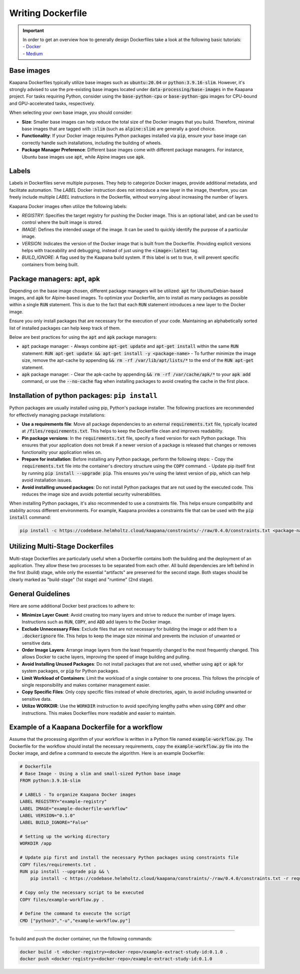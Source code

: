 .. _how_to_dockerfile:

Writing Dockerfile
**********************************

.. important:: 
    | In order to get an overview how to generally design Dockerfiles take a look at the following basic tutorials:
    | - Docker_
    | - Medium_

Base images
-----------
Kaapana Dockerfiles typically utilize base images such as :code:`ubuntu:20.04` or :code:`python:3.9.16-slim`. However, it's strongly advised to use the pre-existing base images located under :code:`data-processing/base-images` in the Kaapana project. For tasks requiring Python, consider using the :code:`base-python-cpu` or :code:`base-python-gpu` images for CPU-bound and GPU-accelerated tasks, respectively.

When selecting your own base image, you should consider:

- **Size**: Smaller base images can help reduce the total size of the Docker images that you build. Therefore, minimal base images that are tagged with :code:`:slim` (such as :code:`alpine:slim`) are generally a good choice.
- **Functionality**: If your Docker image requires Python packages installed via :code:`pip`, ensure your base image can correctly handle such installations, including the building of wheels.
- **Package Manager Preference**: Different base images come with different package managers. For instance, Ubuntu base images use :code:`apt`, while Alpine images use :code:`apk`.

Labels
------

Labels in Dockerfiles serve multiple purposes. They help to categorize Docker images, provide additional metadata, and facilitate automation. The `LABEL` Docker instruction does not introduce a new layer in the image, therefore, you can freely include multiple `LABEL` instructions in the Dockerfile, without worrying about increasing the number of layers.

Kaapana Docker images often utilize the following labels:

- `REGISTRY`: Specifies the target registry for pushing the Docker image. This is an optional label, and can be used to control where the built image is stored.
- `IMAGE`: Defines the intended usage of the image. It can be used to quickly identify the purpose of a particular image.
- `VERSION`: Indicates the version of the Docker image that is built from the Dockerfile. Providing explicit versions helps with traceability and debugging, instead of just using the :code:`<image>:latest` tag.
- `BUILD_IGNORE`: A flag used by the Kaapana build system. If this label is set to true, it will prevent specific containers from being built.

Package managers: apt, apk
--------------------------
Depending on the base image chosen, different package managers will be utilized: :code:`apt` for Ubuntu/Debian-based images, and :code:`apk` for Alpine-based images. To optimize your Dockerfile, aim to install as many packages as possible within a single :code:`RUN` statement. This is due to the fact that each :code:`RUN` statement introduces a new layer to the Docker image.

Ensure you only install packages that are necessary for the execution of your code. Maintaining an alphabetically sorted list of installed packages can help keep track of them.

Below are best practices for using the :code:`apt` and :code:`apk` package managers:

- :code:`apt` package manager:
  - Always combine :code:`apt-get update` and :code:`apt-get install` within the same :code:`RUN` statement: :code:`RUN apt-get update && apt-get install -y <package-name>`
  - To further minimize the image size, remove the apt-cache by appending :code:`&& rm -rf /var/lib/apt/lists/*` to the end of the :code:`RUN apt-get` statement.

- :code:`apk` package manager:
  - Clear the apk-cache by appending :code:`&& rm -rf /var/cache/apk/*` to your :code:`apk add` command, or use the :code:`--no-cache` flag when installing packages to avoid creating the cache in the first place.

Installation of python packages: ``pip install``
------------------------------------------------
Python packages are usually installed using pip, Python's package installer. The following practices are recommended for effectively managing package installations:

- **Use a requirements file**: Move all package dependencies to an external :code:`requirements.txt` file, typically located at :code:`/files/requirements.txt`. This helps to keep the Dockerfile clean and improves readability.

- **Pin package versions**: In the :code:`requirements.txt` file, specify a fixed version for each Python package. This ensures that your application does not break if a newer version of a package is released that changes or removes functionality your application relies on.

- **Prepare for installation**: Before installing any Python package, perform the following steps:
  - Copy the :code:`requirements.txt` file into the container's directory structure using the :code:`COPY` command.
  - Update pip itself first by running :code:`pip install --upgrade pip`. This ensures you're using the latest version of pip, which can help avoid installation issues.

- **Avoid installing unused packages**: Do not install Python packages that are not used by the executed code. This reduces the image size and avoids potential security vulnerabilities.

When installing Python packages, it's also recommended to use a constraints file. This helps ensure compatibility and stability across different environments. For example, Kaapana provides a constraints file that can be used with the :code:`pip install` command:

.. code-block:: bash

  pip install -c https://codebase.helmholtz.cloud/kaapana/constraints/-/raw/0.4.0/constraints.txt <package-name>


Utilizing Multi-Stage Dockerfiles
---------------------------------
Multi-stage Dockerfiles are particularly useful when a Dockerfile contains both the building and the deployment of an application. They allow these two processes to be separated from each other. All build dependencies are left behind in the first (build) stage, while only the essential "artifacts" are preserved for the second stage. Both stages should be clearly marked as "build-stage" (1st stage) and "runtime" (2nd stage).

General Guidelines
------------------

Here are some additional Docker best practices to adhere to:

- **Minimize Layer Count**: Avoid creating too many layers and strive to reduce the number of image layers. Instructions such as :code:`RUN`, :code:`COPY`, and :code:`ADD` add layers to the Docker image.

- **Exclude Unnecessary Files**: Exclude files that are not necessary for building the image or add them to a :code:`.dockerignore` file. This helps to keep the image size minimal and prevents the inclusion of unwanted or sensitive data.

- **Order Image Layers**: Arrange image layers from the least frequently changed to the most frequently changed. This allows Docker to cache layers, improving the speed of image building and pulling.

- **Avoid Installing Unused Packages**: Do not install packages that are not used, whether using :code:`apt` or :code:`apk` for system packages, or :code:`pip` for Python packages.

- **Limit Workload of Containers**: Limit the workload of a single container to one process. This follows the principle of single responsibility and makes container management easier.

- **Copy Specific Files**: Only copy specific files instead of whole directories, again, to avoid including unwanted or sensitive data.

- **Utilize WORKDIR**: Use the :code:`WORKDIR` instruction to avoid specifying lengthy paths when using :code:`COPY` and other instructions. This makes Dockerfiles more readable and easier to maintain.


Example of a Kaapana Dockerfile for a workflow
-----------------------------------------------

Assume that the processing algorithm of your workflow is written in a Python file named :code:`example-workflow.py`. The Dockerfile for the workflow should install the necessary requirements, copy the :code:`example-workflow.py` file into the Docker image, and define a command to execute the algorithm. Here is an example Dockerfile:

.. code-block::

  # Dockerfile
  # Base Image - Using a slim and small-sized Python base image
  FROM python:3.9.16-slim

  # LABELS - To organize Kaapana Docker images
  LABEL REGISTRY="example-registry"
  LABEL IMAGE="example-dockerfile-workflow"
  LABEL VERSION="0.1.0"
  LABEL BUILD_IGNORE="False"

  # Setting up the working directory
  WORKDIR /app

  # Update pip first and install the necessary Python packages using constraints file
  COPY files/requirements.txt .
  RUN pip install --upgrade pip && \
      pip install -c https://codebase.helmholtz.cloud/kaapana/constraints/-/raw/0.4.0/constraints.txt -r requirements.txt

  # Copy only the necessary script to be executed
  COPY files/example-workflow.py .

  # Define the command to execute the script
  CMD ["python3","-u","example-workflow.py"]

.. _Docker: https://docs.docker.com/develop/develop-images/dockerfile_best-practices/
.. _Medium: https://chrisedrego.medium.com/20-best-practise-in-2020-for-dockerfile-bb04104bffb6

=======

To build and push the docker container, run the following commands:

.. code-block:: bash

  docker build -t <docker-registry><docker-repo>/example-extract-study-id:0.1.0 .
  docker push <docker-registry><docker-repo>/example-extract-study-id:0.1.0
